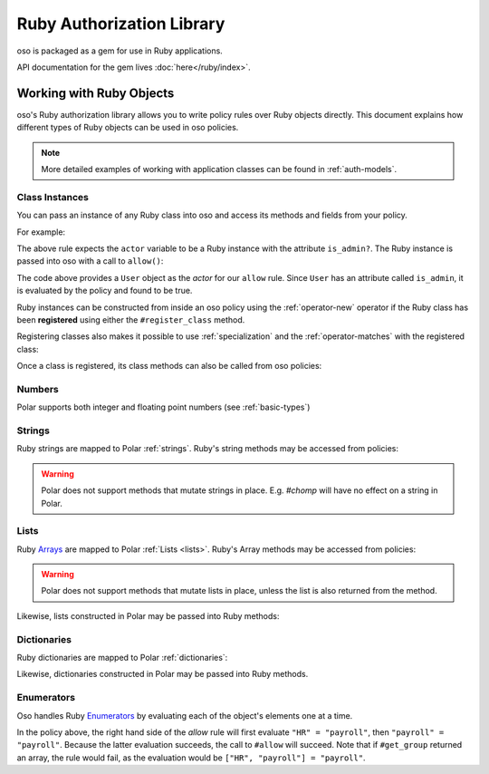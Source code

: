 ============================
Ruby Authorization Library
============================

oso is packaged as a gem for use in Ruby applications.

API documentation for the gem lives :doc:`here</ruby/index>`.

Working with Ruby Objects
===========================

oso's Ruby authorization library allows you to write policy rules over Ruby objects directly.
This document explains how different types of Ruby objects can be used in oso policies.

.. note::
    More detailed examples of working with application classes can be found in :ref:`auth-models`.

Class Instances
^^^^^^^^^^^^^^^^
You can pass an instance of any Ruby class into oso and access its methods and fields from your policy.

For example:

.. code-block:: polar
   :caption: policy.polar

   allow(actor, action, resource) if actor.is_admin?;

The above rule expects the ``actor`` variable to be a Ruby instance with the attribute ``is_admin?``.
The Ruby instance is passed into oso with a call to ``allow()``:

.. code-block:: ruby
   :caption: app.rb

   class User
      attr_reader :name
      attr_reader :is_admin

      def initialize(name, is_admin)
         @name = name
         @is_admin = is_admin
      end
   end

   user = User.new("alice", true)
   raise "should be allowed" unless oso.allow(user, "foo", "bar")

The code above provides a ``User`` object as the *actor* for our ``allow`` rule. Since ``User`` has an attribute
called ``is_admin``, it is evaluated by the policy and found to be true.

Ruby instances can be constructed from inside an oso policy using the :ref:`operator-new` operator if the Ruby class has been **registered** using
either the ``#register_class`` method.

Registering classes also makes it possible to use :ref:`specialization` and the
:ref:`operator-matches` with the registered class:

.. code-block:: polar
   :caption: policy.polar

   allow(actor: User, action, resource) if actor matches User{name: "alice", is_admin: true};

.. code-block:: ruby
   :caption: app.rb

   OSO.register_class(User)
   user = User.new("alice", true)
   raise "should be allowed" unless oso.allow(user, "foo", "bar")
   raise "should not be allowed" unless not oso.allow(user, "foo", "bar")

Once a class is registered, its class methods can also be called from oso policies:

.. code-block:: polar
   :caption: policy.polar

   allow(actor: User, action, resource) if actor.name in User.superusers();

.. code-block:: ruby
   :caption: app.rub

   class User
      # ...
      def self.superusers
         ["alice", "bhavik", "clarice"]
      end
   end

   oso.register_class(User)

   user = User.new("alice", true)
   raise "should be allowed" unless oso.allow(user, "foo", "bar")

Numbers
^^^^^^^
Polar supports both integer and floating point numbers (see :ref:`basic-types`)

Strings
^^^^^^^
Ruby strings are mapped to Polar :ref:`strings`. Ruby's string methods may be accessed from policies:

.. code-block:: polar
   :caption: policy.polar

   allow(actor, action, resource) if actor.username.end_with?("example.com");

.. code-block:: ruby
   :caption: app.rb

   class User
      attr_reader :username

      def initialize(username)
         @username = username
      end
   end

   user = User.new("alice@example.com")
   raise "should be allowed" unless oso.allow(user, "foo", "bar")

.. warning::
    Polar does not support methods that mutate strings in place. E.g. `#chomp` will have no effect on
    a string in Polar.

Lists
^^^^^
Ruby `Arrays <https://ruby-doc.org/core-2.7.0/Array.html>`_ are mapped to Polar :ref:`Lists <lists>`. Ruby's Array methods may be accessed from policies:

.. code-block:: polar
   :caption: policy.polar

   allow(actor, action, resource) if actor.groups.include?("HR");

.. code-block:: ruby
   :caption: app.rb

   class User
      attr_reader :groups

      def initialize(groups)
         @groups = groups
      end
   end

   user = User.new(["HR", "payroll"])
   raise "should be allowed" unless oso.allow(user, "foo", "bar")

.. warning::
    Polar does not support methods that mutate lists in place, unless the list is also returned from the method.

Likewise, lists constructed in Polar may be passed into Ruby methods:

.. code-block:: polar
   :caption: policy.polar

   allow(actor, action, resource) if actor.has_groups?(["HR", "payroll"]);

.. code-block:: ruby
   :caption: app.rb

   class User
      def has_groups(groups)
         groups.each {|g|
            if !groups.include? g
               return false
            end
         }
         true
      end
   end

   user = User.new(["HR", "payroll"])
   raise "should be allowed" unless oso.allow(user, "foo", "bar")

Dictionaries
^^^^^^^^^^^^
Ruby dictionaries are mapped to Polar :ref:`dictionaries`:

.. code-block:: polar
   :caption: policy.polar

   allow(actor, action, resource) if actor.roles.project1 = "admin";

.. code-block:: ruby
   :caption: app.rb

   class User
      attr_reader :roles

      def initialize(roles)
         @roles = roles
      end
   end

   user = User.new({"project1" => "admin"})
   raise "should be allowed" unless oso.allow(user, "foo", "bar")

Likewise, dictionaries constructed in Polar may be passed into Ruby methods.

Enumerators
^^^^^^^^^^^^
Oso handles Ruby `Enumerators <https://ruby-doc.org/core-2.6/Enumerator.html>`_ by evaluating each of the
object's elements one at a time.

.. code-block:: polar
   :caption: policy.polar

   allow(actor, action, resource) if actor.get_group = "payroll";

.. code-block:: ruby
   :caption: app.rb

   class User
      def get_group(self)
         ["HR", "payroll"].to_enum
      end
   end

   user = User.new
   raise "should be allowed" unless oso.allow(user, "foo", "bar")

In the policy above, the right hand side of the `allow` rule will first evaluate ``"HR" = "payroll"``, then
``"payroll" = "payroll"``. Because the latter evaluation succeeds, the call to ``#allow`` will succeed.
Note that if ``#get_group`` returned an array, the rule would fail, as the evaluation would be ``["HR", "payroll"] = "payroll"``.
